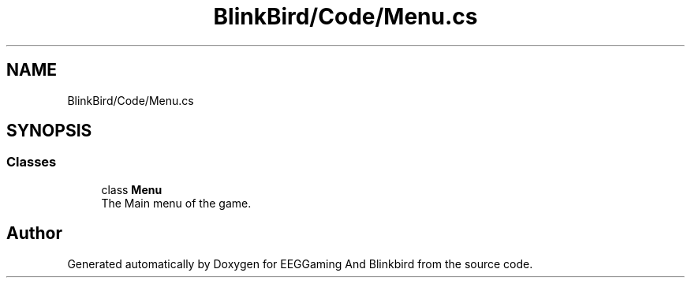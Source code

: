 .TH "BlinkBird/Code/Menu.cs" 3 "Version 0.2.7.5" "EEGGaming And Blinkbird" \" -*- nroff -*-
.ad l
.nh
.SH NAME
BlinkBird/Code/Menu.cs
.SH SYNOPSIS
.br
.PP
.SS "Classes"

.in +1c
.ti -1c
.RI "class \fBMenu\fP"
.br
.RI "The Main menu of the game\&. "
.in -1c
.SH "Author"
.PP 
Generated automatically by Doxygen for EEGGaming And Blinkbird from the source code\&.
